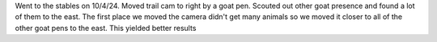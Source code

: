 Went to the stables on 10/4/24. Moved trail cam to right by a goat pen. Scouted out other goat presence
and found a lot of them to the east. The first place we moved the camera didn't get many animals so we 
moved it closer to all of the other goat pens to the east. This yielded better results
